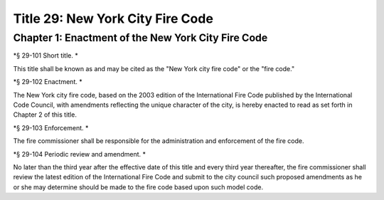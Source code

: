 Title 29: New York City Fire Code
===================================================

Chapter 1: Enactment of the New York City Fire Code
--------------------------------------------------

*§ 29-101 Short title. * ::


This title shall be known as and may be cited as the "New York city fire code" or the "fire code."




*§ 29-102 Enactment. * ::


The New York city fire code, based on the 2003 edition of the International Fire Code published by the International Code Council, with amendments reflecting the unique character of the city, is hereby enacted to read as set forth in Chapter 2 of this title.




*§ 29-103 Enforcement. * ::


The fire commissioner shall be responsible for the administration and enforcement of the fire code.




*§ 29-104 Periodic review and amendment. * ::


No later than the third year after the effective date of this title and every third year thereafter, the fire commissioner shall review the latest edition of the International Fire Code and submit to the city council such proposed amendments as he or she may determine should be made to the fire code based upon such model code.




